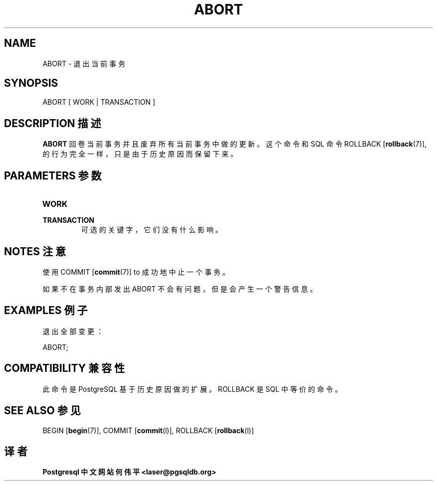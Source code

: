 .\" auto-generated by docbook2man-spec $Revision: 1.1 $
.TH "ABORT" "7" "2003-11-02" "SQL - Language Statements" "SQL Commands"
.SH NAME
ABORT \- 退出当前事务

.SH SYNOPSIS
.sp
.nf
ABORT [ WORK | TRANSACTION ]
.sp
.fi
.SH "DESCRIPTION 描述"
.PP
\fBABORT\fR 回卷当前事务并且废弃所有当前事务中做的更新。 这个命令和 SQL 命令
ROLLBACK [\fBrollback\fR(7)],
的行为完全一样， 只是由于历史原因而保留下来。
.SH "PARAMETERS 参数"
.TP
\fBWORK\fR
.TP
\fBTRANSACTION\fR
 可选的关键字，它们没有什么影响。
.SH "NOTES 注意"
.PP
 使用 COMMIT [\fBcommit\fR(7)] to
成功地中止一个事务。
.PP
 如果不在事务内部发出 ABORT 不会有问题，但是会产生一个警告信息。
.SH "EXAMPLES 例子"
.PP
 退出全部变更：
.sp
.nf
ABORT;
.sp
.fi
.SH "COMPATIBILITY 兼容性"
.PP
 此命令是 PostgreSQL 基于历史原因做的扩展。 ROLLBACK 是 SQL 中等价的命令。
.SH "SEE ALSO 参见"
BEGIN [\fBbegin\fR(7)], COMMIT [\fBcommit\fR(l)], ROLLBACK [\fBrollback\fR(l)]

.SH "译者"
.B Postgresql 中文网站
.B 何伟平 <laser@pgsqldb.org>
